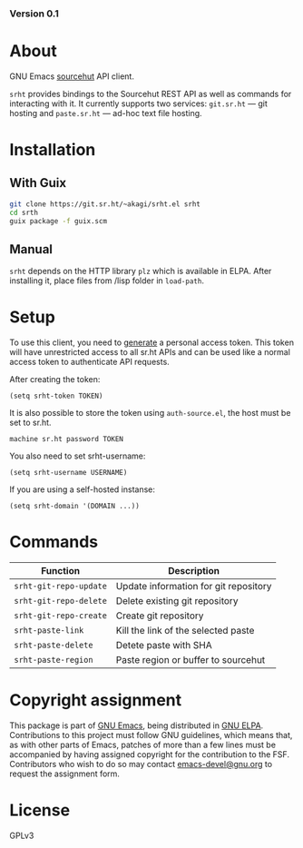 #+OPTIONS: toc:nil

#+html: <a href="https://elpa.gnu.org/packages/srht.html"><img alt="GNU ELPA" src="https://elpa.gnu.org/packages/srht.svg"/></a>
#+html: <a href="https://elpa.gnu.org/devel/srht.html"><img alt="GNU-devel ELPA" src="https://elpa.gnu.org/devel/srht.svg"/></a>
#+html: <a href="https://builds.sr.ht/~akagi/srht.el/commits/master/.build.yml"><img alt="Build" src="https://builds.sr.ht/~akagi/srht.el/commits/master/.build.yml.svg"/></a>
*** Version 0.1

* About

GNU Emacs [[https://sr.ht][sourcehut]] API client.

=srht= provides bindings to the Sourcehut REST API as well as commands for
interacting with it. It currently supports two services: =git.sr.ht= — git
hosting and =paste.sr.ht= — ad-hoc text file hosting.

* Installation

** With Guix

#+begin_src sh
git clone https://git.sr.ht/~akagi/srht.el srht
cd srth
guix package -f guix.scm
#+end_src

** Manual

=srht= depends on the HTTP library =plz= which is available in ELPA. After
installing it, place files from /lisp folder in =load-path=.

* Setup

To use this client, you need to [[https://meta.sr.ht/oauth/personal-token][generate]] a personal access token. This token
will have unrestricted access to all sr.ht APIs and can be used like a normal
access token to authenticate API requests.

After creating the token:

#+begin_src elisp :lexical t
(setq srht-token TOKEN)
#+end_src

It is also possible to store the token using =auth-source.el=, the host must be
set to sr.ht.

#+begin_example
machine sr.ht password TOKEN
#+end_example

You also need to set srht-username:

#+begin_src elisp :lexical t
(setq srht-username USERNAME)
#+end_src

If you are using a self-hosted instanse:

#+begin_src elisp :lexical t
(setq srht-domain '(DOMAIN ...))
#+end_src

* Commands

| Function             | Description                           |
|----------------------+---------------------------------------|
| =srht-git-repo-update= | Update information for git repository |
| =srht-git-repo-delete= | Delete existing git repository        |
| =srht-git-repo-create= | Create git repository                 |
| =srht-paste-link=      | Kill the link of the selected paste   |
| =srht-paste-delete=    | Detete paste with SHA                 |
| =srht-paste-region=    | Paste region or buffer to sourcehut   |

* Copyright assignment

This package is part of [[https://www.gnu.org/software/emacs/][GNU Emacs]], being distributed in [[https://elpa.gnu.org/][GNU ELPA]].  Contributions
to this project must follow GNU guidelines, which means that, as with other
parts of Emacs, patches of more than a few lines must be accompanied by having
assigned copyright for the contribution to the FSF.  Contributors who wish to do
so may contact [[mailto:emacs-devel@gnu.org][emacs-devel@gnu.org]] to request the assignment form.

* License

GPLv3

# Local Variables:
# eval: (require 'ox-md)
# End:
